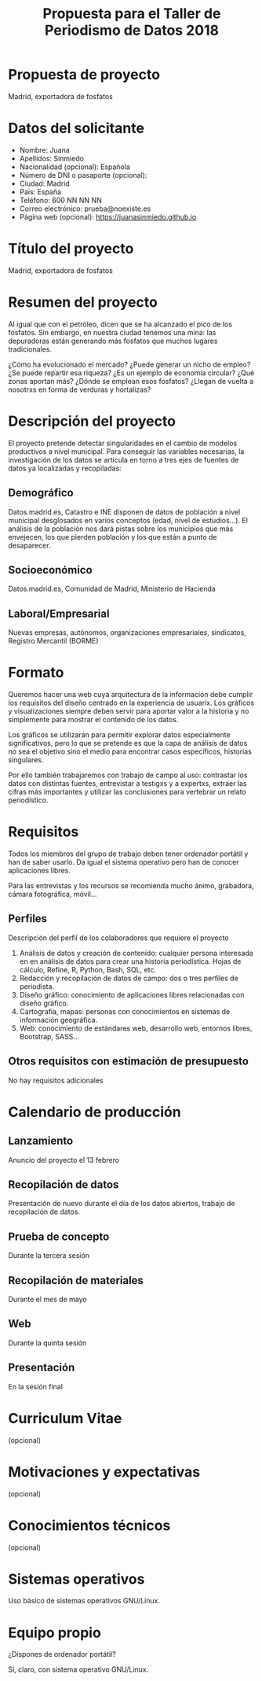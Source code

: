 #+TITLE: Propuesta para el Taller de Periodismo de Datos 2018


* Propuesta de proyecto
Madrid, exportadora de fosfatos


* Datos del solicitante

- Nombre: Juana
- Apellidos: Sinmiedo
- Nacionalidad (opcional): Española
- Número de DNI o pasaporte (opcional):
- Ciudad: Madrid
- País: España
- Teléfono: 600 NN NN NN
- Correo electrónico: prueba@noexiste.es
- Página web (opcional): https://juanasinmiedo.github.io

* Título del proyecto 

Madrid, exportadora de fosfatos

* Resumen del proyecto

Al igual que con el petróleo, dicen que se ha alcanzado el pico de los fosfatos. Sin embargo, en nuestra ciudad tenemos una mina: las depuradoras están generando más fosfatos que muchos lugares tradicionales.

¿Cómo ha evolucionado el mercado? ¿Puede generar un nicho de empleo? ¿Se puede repartir esa riqueza? ¿Es un ejemplo de economía circular? ¿Qué zonas aportan más? ¿Dónde se emplean esos fosfatos? ¿Llegan de vuelta a nosotrxs en forma de verduras y hortalizas?

* Descripción del proyecto 

El proyecto pretende detectar singularidades en el cambio de modelos productivos a nivel municipal. Para conseguir las variables necesarias, la investigación de los datos se articula en torno a tres ejes de fuentes de datos ya localizadas y recopiladas:

** Demográfico

Datos.madrid.es, Catastro e INE disponen de datos de población a nivel municipal desglosados en varios conceptos (edad, nivel de estudios...). El análisis de la población nos dará pistas sobre los municipios que más envejecen, los que pierden población y los que están a punto de desaparecer.

** Socioeconómico
Datos.madrid.es, Comunidad de Madrid, Ministerio de Hacienda

** Laboral/Empresarial
Nuevas empresas, autónomos, organizaciones empresariales, sindicatos, Registro Mercantil (BORME)

* Formato

Queremos hacer una web cuya arquitectura de la información debe cumplir los requisitos del diseño centrado en la experiencia de usuarix. Los gráficos y visualizaciones siempre deben servir para aportar valor a la historia y no simplemente para mostrar el contenido de los datos.

Los gráficos se utilizarán para permitir explorar datos especialmente significativos, pero lo que se pretende es que la capa de análisis de datos no sea el objetivo sino el medio para encontrar casos específicos, historias singulares.

Por ello también trabajaremos con trabajo de campo al uso: contrastar los datos con distintas fuentes, entrevistar a testigxs y a expertxs, extraer las cifras más importantes y utilizar las conclusiones para vertebrar un relato periodístico.

* Requisitos

Todos los miembros del grupo de trabajo deben tener ordenador portátil y han de saber usarlo. Da igual el sistema operativo pero han de conocer aplicaciones libres.

Para las entrevistas y los recursos se recomienda mucho ánimo, grabadora, cámara fotográfica, móvil...

** Perfiles

Descripción del perfil de los colaboradores que requiere el proyecto

1. Análisis de datos y creación de contenido: cualquier persona interesada en en análisis de datos para crear una historia periodística. Hojas de cálculo, Refine, R, Python, Bash, SQL, etc.
2. Redacción y recopilación de datos de campo:  dos o tres perfiles de periodista.
3. Diseño gráfico: conocimiento de aplicaciones libres relacionadas con diseño gráfico.
4. Cartografía, mapas: personas con conocimientos en sistemas de información geográfica.
5. Web: conocimiento de estándares web, desarrollo web, entornos libres, Bootstrap, SASS...

** Otros requisitos con estimación de presupuesto

No hay requisitos adicionales

* Calendario de producción

** Lanzamiento
Anuncio del proyecto el 13 febrero
** Recopilación de datos
Presentación de nuevo durante el día de los datos abiertos, trabajo de recopilación de datos.
** Prueba de concepto
Durante la tercera sesión
** Recopilación de materiales
Durante el mes de mayo
** Web
Durante la quinta sesión
** Presentación
En la sesión final

* Curriculum Vitae
(opcional)

* Motivaciones y expectativas
(opcional)

* Conocimientos técnicos
(opcional)

* Sistemas operativos

Uso básico de sistemas operativos GNU/Linux.

* Equipo propio

¿Dispones de ordenador portátil?

Sí, claro, con sistema operativo GNU/Linux.
